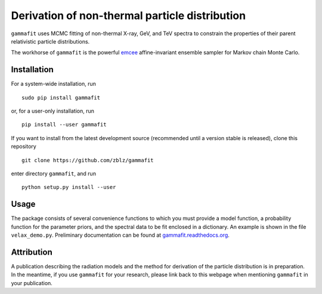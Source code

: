 Derivation of non-thermal particle distribution
===============================================

``gammafit`` uses MCMC fitting of non-thermal X-ray, GeV, and TeV spectra to
constrain the properties of their parent relativistic particle distributions. 

The workhorse of ``gammafit`` is the powerful `emcee
<http://dan.iel.fm/emcee>`_ affine-invariant ensemble sampler for Markov chain
Monte Carlo.


Installation
------------

For a system-wide installation, run

::

    sudo pip install gammafit

or, for a user-only installation, run

::

    pip install --user gammafit


If you want to install from the latest development source (recommended until a
version stable is released), clone this repository

::

    git clone https://github.com/zblz/gammafit

enter directory ``gammafit``, and run

::

    python setup.py install --user


Usage
-----

The package consists of several convenience functions to which you must provide
a model function, a probability function for the parameter priors, and the
spectral data to be fit enclosed in a dictionary. An example is shown in the
file ``velax_demo.py``. Preliminary documentation can be found at
`gammafit.readthedocs.org <http://gammafit.readthedocs.org>`_.

Attribution
-----------

A publication describing the radiation models and the method for derivation of
the particle distribution is in preparation. In the meantime, if you use
``gammafit`` for your research, please link back to this webpage when mentioning
``gammafit`` in your publication.
